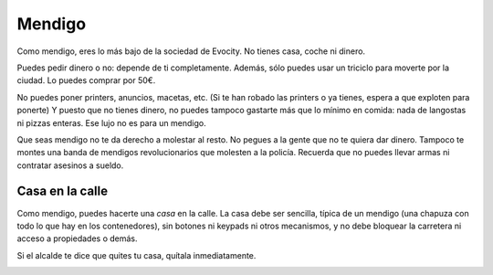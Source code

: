 Mendigo
=======

Como mendigo, eres lo más bajo de la sociedad de Evocity. No tienes casa, coche ni dinero.

Puedes pedir dinero o no: depende de ti completamente. Además, sólo puedes usar un triciclo para moverte por la ciudad. Lo puedes comprar por 50€.

No puedes poner printers, anuncios, macetas, etc. (Si te han robado las printers o ya tienes, espera a que exploten para ponerte) Y puesto que no tienes dinero, no puedes tampoco gastarte más que lo mínimo en comida: nada de langostas ni pizzas enteras. Ese lujo no es para un mendigo.

Que seas mendigo no te da derecho a molestar al resto. No pegues a la gente que no te quiera dar dinero. Tampoco te montes una banda de mendigos revolucionarios que molesten a la policía. Recuerda que no puedes llevar armas ni contratar asesinos a sueldo.

Casa en la calle
----------------
Como mendigo, puedes hacerte una *casa* en la calle. La casa debe ser sencilla, típica de un mendigo (una chapuza con todo lo que hay en los contenedores), sin botones ni keypads ni otros mecanismos, y no debe bloquear la carretera ni acceso a propiedades o demás. 

Si el alcalde te dice que quites tu casa, quítala inmediatamente. 

.. image:: ../img/mendigo.jpg
